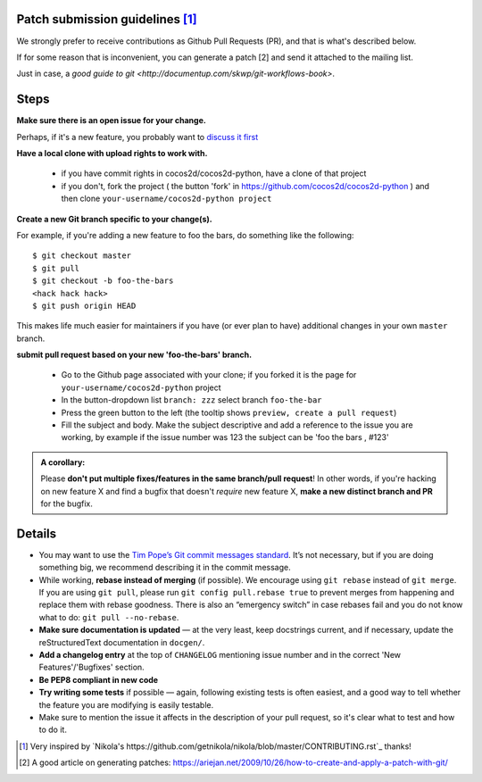 Patch submission guidelines [1]_
--------------------------------

We strongly prefer to receive contributions as Github Pull Requests (PR), and that
is what's described below.

If for some reason that is inconvenient, you can generate a patch [2] and
send it attached to the mailing list.

Just in case, a `good guide to git <http://documentup.com/skwp/git-workflows-book>`.

Steps
-----

**Make sure there is an open issue for your change.**

Perhaps, if it's a new feature, you probably want to
`discuss it first <http://groups.google.com/group/cocos-discuss>`_

**Have a local clone with upload rights to work with.**

  * if you have commit rights in cocos2d/cocos2d-python, have a clone of that project
  * if you don't, fork the project ( the button 'fork' in https://github.com/cocos2d/cocos2d-python ) and then clone ``your-username/cocos2d-python project``

**Create a new Git branch specific to your change(s).**

For example, if you're adding a new feature to foo the bars, do something 
like the following::

    $ git checkout master
    $ git pull
    $ git checkout -b foo-the-bars
    <hack hack hack>
    $ git push origin HEAD

This makes life much easier for maintainers if you have (or ever plan to
have) additional changes in your own ``master`` branch.

**submit pull request based on your new 'foo-the-bars' branch.**

  * Go to the Github page associated with your clone; if you forked it is the page for
    ``your-username/cocos2d-python`` project
  * In the button-dropdown list ``branch: zzz`` select branch ``foo-the-bar``
  * Press the green button to the left (the tooltip shows ``preview, create a pull request``)
  * Fill the subject and body. Make the subject descriptive and add a reference to the issue
    you are working, by example if the issue number was 123 the subject can be 'foo the bars , #123'
  
.. admonition:: A corollary:

      Please **don't put multiple fixes/features in the same
      branch/pull request**! In other words, if you're hacking on new feature X
      and find a bugfix that doesn't *require* new feature X, **make a new
      distinct branch and PR** for the bugfix.

Details
-------

* You may want to use the `Tim Pope’s Git commit messages standard
  <http://tbaggery.com/2008/04/19/a-note-about-git-commit-messages.html>`_.
  It’s not necessary, but if you are doing something big, we recommend
  describing it in the commit message.

* While working, **rebase instead of merging** (if possible).  We encourage
  using ``git rebase`` instead of ``git merge``.  If you are using
  ``git pull``, please run ``git config pull.rebase true`` to prevent merges
  from happening and replace them with rebase goodness.  There is also an
  “emergency switch” in case rebases fail and you do not know what to do:
  ``git pull --no-rebase``.

* **Make sure documentation is updated** — at the very least, keep docstrings
  current, and if necessary, update the reStructuredText documentation in ``docgen/``.

* **Add a changelog entry** at the top of ``CHANGELOG`` mentioning issue number
  and in the correct 'New Features'/'Bugfixes' section.

* **Be PEP8 compliant in new code**

* **Try writing some tests** if possible — again, following existing tests is
  often easiest, and a good way to tell whether the feature you are modifying is
  easily testable.
  
* Make sure to mention the issue it affects in the description of your pull request,
  so it's clear what to test and how to do it.

.. [1] Very inspired by `Nikola's https://github.com/getnikola/nikola/blob/master/CONTRIBUTING.rst`_ thanks!

.. [2] A good article on generating patches: https://ariejan.net/2009/10/26/how-to-create-and-apply-a-patch-with-git/

